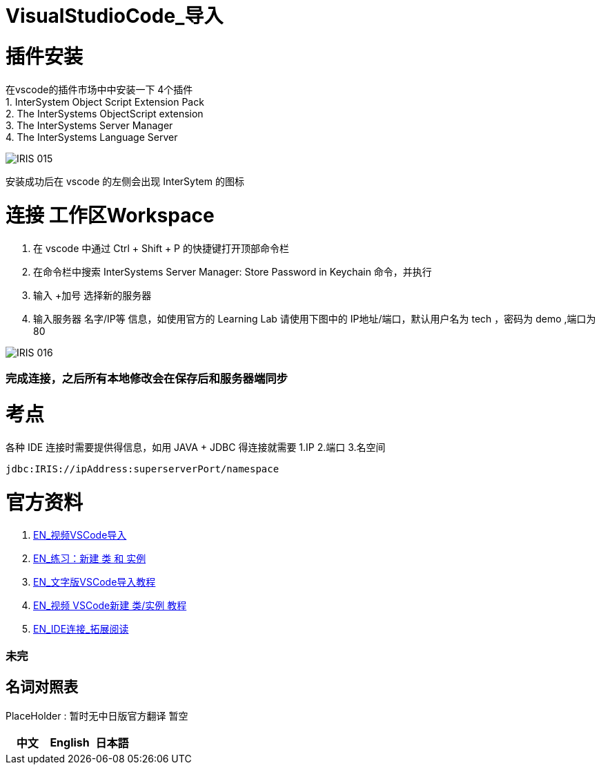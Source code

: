 ifdef::env-github[]
:tip-caption: :bulb:
:note-caption: :information_source:
:important-caption: :heavy_exclamation_mark:
:caution-caption: :fire:
:warning-caption: :warning:
endif::[]
ifndef::imagesdir[:imagesdir: ../Img]

= VisualStudioCode_导入 +

= 插件安装 +
在vscode的插件市场中中安装一下 4个插件 +
1. InterSystem Object Script Extension Pack +
2. The InterSystems ObjectScript extension +
3. The InterSystems Server Manager +
4. The InterSystems Language Server +

image::IRIS_015.png[]

安装成功后在 vscode 的左侧会出现 InterSytem 的图标 +

= 连接 工作区Workspace +
1. 在 vscode 中通过 Ctrl + Shift + P 的快捷键打开顶部命令栏 +
2. 在命令栏中搜索 InterSystems Server Manager: Store Password in Keychain 命令，并执行 +
3. 输入 +加号 选择新的服务器 +
4. 输入服务器 名字/IP等 信息，如使用官方的 Learning Lab 请使用下图中的 IP地址/端口，默认用户名为 tech ，密码为 demo ,端口为80 +


image::IRIS_016.png[] 

=== 完成连接，之后所有本地修改会在保存后和服务器端同步 +

= 考点 +
各种 IDE 连接时需要提供得信息，如用 JAVA + JDBC 得连接就需要 1.IP 2.端口 3.名空间 +
----
jdbc:IRIS://ipAddress:superserverPort/namespace
----

= 官方资料 + 
1. https://learning.intersystems.com/course/view.php?id=1458[EN_视频VSCode导入] +
2. https://learning.intersystems.com/course/view.php?id=967[EN_练习：新建 类 和 实例] +
3. https://learning.intersystems.com/course/view.php?name=UsingInterSystemsIDEs[EN_文字版VSCode导入教程] +
4. https://learning.intersystems.com/course/view.php?id=1778&ssoPass=1[EN_视频 VSCode新建 类/实例 教程] +
5. https://docs.intersystems.com/irislatest/csp/docbook/DocBook.UI.Page.cls?KEY=AB_idesetup[EN_IDE连接_拓展阅读]

=== 未完


== 名词对照表
PlaceHolder : 暂时无中日版官方翻译 暂空
[options="header,footer" cols="s,s,s"]
|=======================
|中文|English|日本語
|=======================

